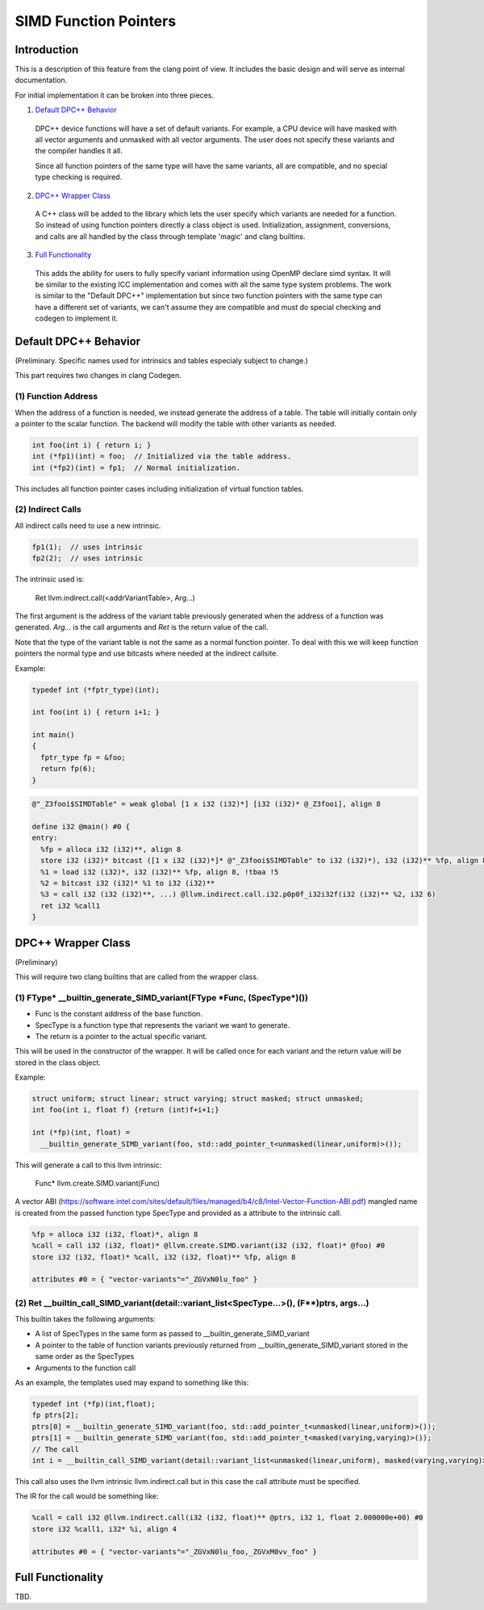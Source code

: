 ======================
SIMD Function Pointers
======================

Introduction
============

This is a description of this feature from the clang point of view. It includes
the basic design and will serve as internal documentation.

For initial implementation it can be broken into three pieces.

1. `Default DPC++ Behavior`_

  DPC++ device functions will have a set of default variants. For example, a
  CPU device will have masked with all vector arguments and unmasked with all
  vector arguments.  The user does not specify these variants and the compiler
  handles it all.

  Since all function pointers of the same type will have the same variants,
  all are compatible, and no special type checking is required.

2. `DPC++ Wrapper Class`_

  A C++ class will be added to the library which lets the user specify which
  variants are needed for a function.  So instead of using function pointers
  directly a class object is used.  Initialization, assignment, conversions,
  and calls are all handled by the class through template 'magic' and clang
  builtins.

3. `Full Functionality`_

  This adds the ability for users to fully specify variant information using
  OpenMP declare simd syntax. It will be similar to the existing ICC
  implementation and comes with all the same type system problems. The work is
  similar to the "Default DPC++" implementation but since two function
  pointers with the same type can have a different set of variants, we
  can't assume they are compatible and must do special checking and codegen
  to implement it.

.. _Default DPC++ Behavior:

Default DPC++ Behavior
======================

(Preliminary. Specific names used for intrinsics and tables especialy subject
to change.)

This part requires two changes in clang Codegen.

(1) Function Address
--------------------

When the address of a function is needed, we instead generate the address
of a table.  The table will initially contain only a pointer to the scalar
function.  The backend will modify the table with other variants as needed.

.. code-block:: c

 int foo(int i) { return i; }
 int (*fp1)(int) = foo;  // Initialized via the table address.
 int (*fp2)(int) = fp1;  // Normal initialization.

This includes all function pointer cases including initialization of virtual
function tables.

(2) Indirect Calls
------------------

All indirect calls need to use a new intrinsic.

.. code-block:: c

 fp1(1);  // uses intrinsic
 fp2(2);  // uses intrinsic

The intrinsic used is:

 Ret llvm.indirect.call(<addrVariantTable>, Arg...)

The first argument is the address of the variant table previously generated
when the address of a function was generated.  `Arg...` is the call arguments
and `Ret` is the return value of the call.

Note that the type of the variant table is not the same as a normal function
pointer.  To deal with this we will keep function pointers the normal type and
use bitcasts where needed at the indirect callsite.

Example:

.. code-block:: c++

 typedef int (*fptr_type)(int);

 int foo(int i) { return i+1; }

 int main()
 {
   fptr_type fp = &foo;
   return fp(6);
 }

.. code-block:: llvm

 @"_Z3fooi$SIMDTable" = weak global [1 x i32 (i32)*] [i32 (i32)* @_Z3fooi], align 8

 define i32 @main() #0 {
 entry:
   %fp = alloca i32 (i32)**, align 8
   store i32 (i32)* bitcast ([1 x i32 (i32)*]* @"_Z3fooi$SIMDTable" to i32 (i32)*), i32 (i32)** %fp, align 8
   %1 = load i32 (i32)*, i32 (i32)** %fp, align 8, !tbaa !5
   %2 = bitcast i32 (i32)* %1 to i32 (i32)**
   %3 = call i32 (i32 (i32)**, ...) @llvm.indirect.call.i32.p0p0f_i32i32f(i32 (i32)** %2, i32 6)
   ret i32 %call1
 }

.. _DPC++ Wrapper Class:

DPC++ Wrapper Class
===================

(Preliminary)

This will require two clang builtins that are called from the wrapper class.

(1) FType\* __builtin_generate_SIMD_variant(FType \*Func, (SpecType\*)())
-------------------------------------------------------------------------

* Func is the constant address of the base function.
* SpecType is a function type that represents the variant we want to generate.
* The return is a pointer to the actual specific variant.

This will be used in the constructor of the wrapper. It will be called once
for each variant and the return value will be stored in the class object.

Example:

.. code-block:: c++

 struct uniform; struct linear; struct varying; struct masked; struct unmasked;
 int foo(int i, float f) {return (int)f+i+1;}

 int (*fp)(int, float) =
   __builtin_generate_SIMD_variant(foo, std::add_pointer_t<unmasked(linear,uniform)>());

This will generate a call to this llvm intrinsic:

 Func* llvm.create.SIMD.variant(Func)

A vector ABI (https://software.intel.com/sites/default/files/managed/b4/c8/Intel-Vector-Function-ABI.pdf)
mangled name is created from the passed function type SpecType and provided as
a attribute to the intrinsic call.

.. code-block:: llvm

 %fp = alloca i32 (i32, float)*, align 8
 %call = call i32 (i32, float)* @llvm.create.SIMD.variant(i32 (i32, float)* @foo) #0
 store i32 (i32, float)* %call, i32 (i32, float)** %fp, align 8

 attributes #0 = { "vector-variants"="_ZGVxN0lu_foo" }

(2) Ret __builtin_call_SIMD_variant(detail::variant_list<SpecType...>(), (F**)ptrs, args...)
--------------------------------------------------------------------------------------------

This builtin takes the following arguments:

* A list of SpecTypes in the same form as passed to
  __builtin_generate_SIMD_variant
* A pointer to the table of function variants previously returned from
  __builtin_generate_SIMD_variant stored in the same order as the SpecTypes
* Arguments to the function call

As an example, the templates used may expand to something like this:

.. code-block:: c++

 typedef int (*fp)(int,float);
 fp ptrs[2];
 ptrs[0] = __builtin_generate_SIMD_variant(foo, std::add_pointer_t<unmasked(linear,uniform)>());
 ptrs[1] = __builtin_generate_SIMD_variant(foo, std::add_pointer_t<masked(varying,varying)>());
 // The call
 int i = __builtin_call_SIMD_variant(detail::variant_list<unmasked(linear,uniform), masked(varying,varying)>(), ptrs, 1, 2.0);

This call also uses the llvm intrinsic llvm.indirect.call but in this case
the call attribute must be specified.

The IR for the call would be something like:

.. code-block:: llvm

 %call = call i32 @llvm.indirect.call(i32 (i32, float)** @ptrs, i32 1, float 2.000000e+00) #0
 store i32 %call1, i32* %i, align 4

 attributes #0 = { "vector-variants"="_ZGVxN0lu_foo,_ZGVxM0vv_foo" }

.. _Full Functionality:

Full Functionality
==================

TBD.
